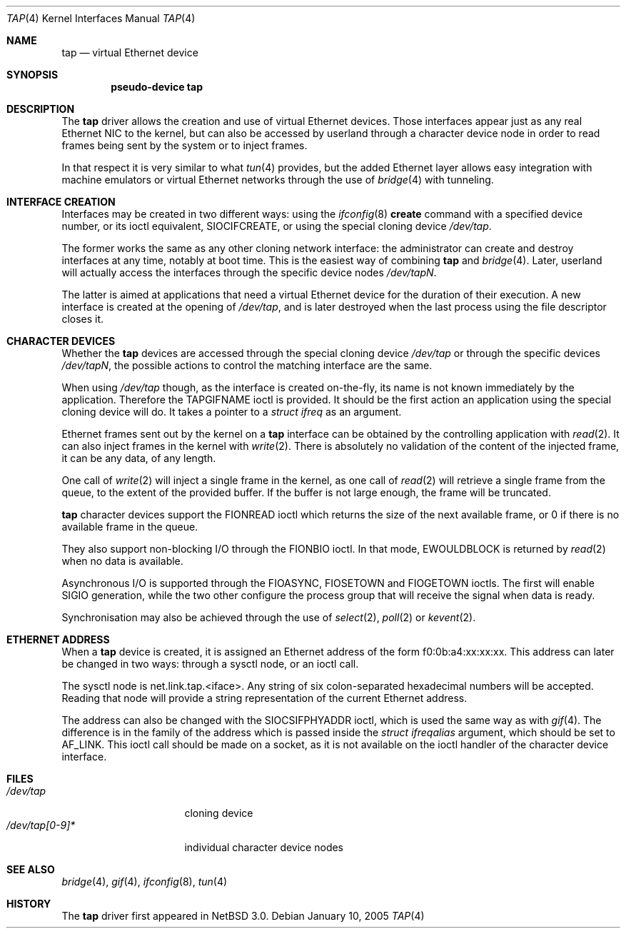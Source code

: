 .\" $NetBSD: tap.4,v 1.2 2005/01/10 13:02:26 cube Exp $
.\"
.\"  Copyright (c) 2004, 2005 The NetBSD Foundation.
.\"  All rights reserved.
.\"
.\"  This code is derived from software contributed to the NetBSD Foundation
.\"   by Quentin Garnier.
.\" 
.\"  Redistribution and use in source and binary forms, with or without
.\"  modification, are permitted provided that the following conditions
.\"  are met:
.\"  1. Redistributions of source code must retain the above copyright
.\"     notice, this list of conditions and the following disclaimer.
.\"  2. Redistributions in binary form must reproduce the above copyright
.\"     notice, this list of conditions and the following disclaimer in the
.\"     documentation and/or other materials provided with the distribution.
.\"  3. All advertising materials mentioning features or use of this software
.\"     must display the following acknowledgement:
.\"         This product includes software developed by the NetBSD
.\"         Foundation, Inc. and its contributors.
.\"  4. Neither the name of The NetBSD Foundation nor the names of its
.\"     contributors may be used to endorse or promote products derived
.\"     from this software without specific prior written permission.
.\" 
.\"  THIS SOFTWARE IS PROVIDED BY THE NETBSD FOUNDATION, INC. AND CONTRIBUTORS
.\"  ``AS IS'' AND ANY EXPRESS OR IMPLIED WARRANTIES, INCLUDING, BUT NOT LIMITED
.\"  TO, THE IMPLIED WARRANTIES OF MERCHANTABILITY AND FITNESS FOR A PARTICULAR
.\"  PURPOSE ARE DISCLAIMED.  IN NO EVENT SHALL THE FOUNDATION OR CONTRIBUTORS
.\"  BE LIABLE FOR ANY DIRECT, INDIRECT, INCIDENTAL, SPECIAL, EXEMPLARY, OR
.\"  CONSEQUENTIAL DAMAGES (INCLUDING, BUT NOT LIMITED TO, PROCUREMENT OF
.\"  SUBSTITUTE GOODS OR SERVICES; LOSS OF USE, DATA, OR PROFITS; OR BUSINESS
.\"  INTERRUPTION) HOWEVER CAUSED AND ON ANY THEORY OF LIABILITY, WHETHER IN
.\"  CONTRACT, STRICT LIABILITY, OR TORT (INCLUDING NEGLIGENCE OR OTHERWISE)
.\"  ARISING IN ANY WAY OUT OF THE USE OF THIS SOFTWARE, EVEN IF ADVISED OF THE
.\"  POSSIBILITY OF SUCH DAMAGE.
.\"/
.Dd January 10, 2005
.Dt TAP 4
.Os
.Sh NAME
.Nm tap
.Nd virtual Ethernet device
.Sh SYNOPSIS
.Cd pseudo-device tap
.Sh DESCRIPTION
The
.Nm
driver allows the creation and use of virtual Ethernet devices.
Those interfaces appear just as any real Ethernet NIC to the kernel,
but can also be accessed by userland through a character device node in order
to read frames being sent by the system or to inject frames.
.Pp
In that respect it is very similar to what
.Xr tun 4
provides, but the added Ethernet layer allows easy integration with machine
emulators or virtual Ethernet networks through the use of
.Xr bridge 4
with tunneling.
.Sh INTERFACE CREATION
Interfaces may be created in two different ways:
using the
.Xr ifconfig 8
.Cm create
command with a specified device number,
or its ioctl equivalent,
.Dv SIOCIFCREATE ,
or using the special cloning device
.Pa /dev/tap .
.Pp
The former works the same as any other cloning network interface:
the administrator can create and destroy interfaces at any time,
notably at boot time.
This is the easiest way of combining
.Nm
and
.Xr bridge 4 .
Later, userland will actually access the interfaces through the specific
device nodes
.Pa /dev/tapN .
.Pp
The latter is aimed at applications that need a virtual Ethernet device for
the duration of their execution.
A new interface is created at the opening of
.Pa /dev/tap ,
and is later destroyed when the last process using the file descriptor closes
it.
.Sh CHARACTER DEVICES
Whether the
.Nm
devices are accessed through the special cloning device
.Pa /dev/tap
or through the specific devices
.Pa /dev/tapN ,
the possible actions to control the matching interface are the same.
.Pp
When using
.Pa /dev/tap
though, as the interface is created on-the-fly, its name is not known
immediately by the application.
Therefore the
.Dv TAPGIFNAME
ioctl is provided.
It should be the first action an application using the special cloning device
will do.
It takes a pointer to a
.Ft struct ifreq
as an argument.
.Pp
Ethernet frames sent out by the kernel on a
.Nm
interface can be obtained by the controlling application with
.Xr read 2 .
It can also inject frames in the kernel with
.Xr write 2 .
There is absolutely no validation of the content of the injected frame,
it can be any data, of any length.
.Pp
One call of
.Xr write 2
will inject a single frame in the kernel, as one call of
.Xr read 2
will retrieve a single frame from the queue, to the extent of the provided
buffer.
If the buffer is not large enough, the frame will be truncated.
.Pp
.Nm
character devices support the
.Dv FIONREAD
ioctl which returns the size of the next available frame,
or 0 if there is no available frame in the queue.
.Pp
They also support non-blocking I/O through the
.Dv FIONBIO
ioctl.
In that mode,
.Er EWOULDBLOCK
is returned by
.Xr read 2
when no data is available.
.Pp
Asynchronous I/O is supported through the
.Dv FIOASYNC ,
.Dv FIOSETOWN
and
.Dv FIOGETOWN
ioctls.
The first will enable
.Dv SIGIO
generation, while the two other configure the process group that
will receive the signal when data is ready.
.Pp
Synchronisation may also be achieved through the use of
.Xr select 2 ,
.Xr poll 2
or
.Xr kevent 2 .
.Sh ETHERNET ADDRESS
When a
.Nm
device is created, it is assigned an Ethernet address
of the form f0:0b:a4:xx:xx:xx.
This address can later be changed in two ways:
through a sysctl node, or an ioctl call.
.Pp
The sysctl node is net.link.tap.<iface>.
Any string of six colon-separated hexadecimal numbers will be accepted.
Reading that node will provide a string representation of the current
Ethernet address.
.Pp
The address can also be changed with the
.Dv SIOCSIFPHYADDR
ioctl, which is used the same way as with
.Xr gif 4 .
The difference is in the family of the address which is passed inside the
.Ft struct ifreqalias
argument, which should be set to
.Dv AF_LINK .
This ioctl call should be made on a socket, as it is not available on
the ioctl handler of the character device interface.
.Sh FILES
.Bl -tag -compact -width /dev/tap[0-9]*
.It Pa /dev/tap
cloning device
.It Pa /dev/tap[0-9]*
individual character device nodes
.El
.Sh SEE ALSO
.Xr bridge 4 ,
.Xr gif 4 ,
.Xr ifconfig 8 ,
.Xr tun 4
.Sh HISTORY
The
.Nm
driver first appeared in
.Nx 3.0 .
